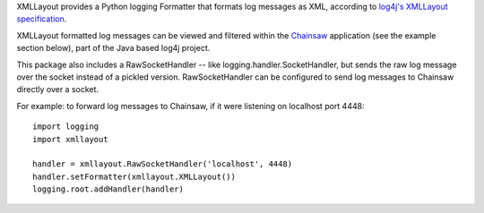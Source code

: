 XMLLayout provides a Python logging Formatter that formats log messages as XML,
according to `log4j's XMLLayout specification
<https://logging.apache.org/log4j/1.2/apidocs/org/apache/log4j/xml/XMLLayout.html>`_.

XMLLayout formatted log messages can be viewed and filtered within the
`Chainsaw <https://logging.apache.org/chainsaw/2.x>`_ application
(see the example section below), part of the Java based log4j project.

This package also includes a RawSocketHandler -- like
logging.handler.SocketHandler, but sends the raw log message over the socket
instead of a pickled version. RawSocketHandler can be configured to send log
messages to Chainsaw directly over a socket.

For example: to forward log messages to Chainsaw, if it were listening on
localhost port 4448::

    import logging
    import xmllayout

    handler = xmllayout.RawSocketHandler('localhost', 4448)
    handler.setFormatter(xmllayout.XMLLayout())
    logging.root.addHandler(handler)